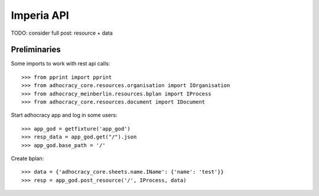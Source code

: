 Imperia API
===========

TODO: consider full post: resource + data

Preliminaries
-------------

Some imports to work with rest api calls::

    >>> from pprint import pprint
    >>> from adhocracy_core.resources.organisation import IOrganisation
    >>> from adhocracy_meinberlin.resources.bplan import IProcess
    >>> from adhocracy_core.resources.document import IDocument

Start adhocracy app and log in some users::

    >>> app_god = getfixture('app_god')
    >>> resp_data = app_god.get("/").json
    >>> app_god.base_path = '/'


Create bplan::

    >>> data = {'adhocracy_core.sheets.name.IName': {'name': 'test'}}
    >>> resp = app_god.post_resource('/', IProcess, data)
